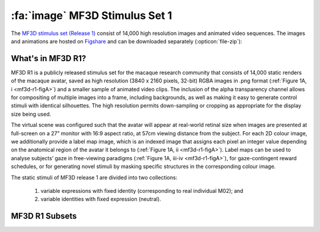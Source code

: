 .. _Stim_MF3DR1:

=================================
:fa:`image` MF3D Stimulus Set 1
=================================

The `MF3D stimulus set (Release 1) <https://figshare.com/projects/MF3D_Release_1_A_visual_stimulus_set_of_parametrically_controlled_CGI_macaque_faces_for_research/64544>`_ consist of 14,000 high resolution images and animated video sequences. The images and animations are hosted on `Figshare <https://figshare.com>`_ and can be downloaded separately (:opticon:`file-zip`):



.. panels::
  :column: col-lg-12 p-2

  .. image:: _images/Logos/Figshare.svg
    :width: 150
    :align: right
    :class: align-right
    :alt: Figshare
    
  .. image:: _images/Logos/cc-by-nc.svg
    :width: 100
    :align: right
    :class: align-right
    :alt: CC-BY-NC

  .. link-button:: https://doi.org/10.6084/m9.figshare.8226029
    :type: url
    :text: MF3D Expression set (10.97 GB)
    :tooltip: Figshare
    :classes: btn-primary btn-sm

  .. link-button:: https://doi.org/10.6084/m9.figshare.8226311
    :type: url
    :text: MF3D Identities set (26.75 GB)
    :tooltip: Figshare
    :classes: btn-primary btn-sm

  .. link-button:: https://doi.org/10.6084/m9.figshare.8226317
    :type: url
    :text: MF3D Animations set (614 MB)
    :tooltip: Figshare
    :classes: btn-primary btn-sm


What's in MF3D R1?
------------------

MF3D R1 is a publicly released stimulus set for the macaque research community that consists of 14,000 static renders of the macaque avatar, saved as high resolution (3840 x 2160 pixels, 32-bit) RGBA images in .png format (:ref:`Figure 1A, i <mf3d-r1-figA>`) and a smaller sample of animated video clips. The inclusion of the alpha transparency channel allows for compositing of multiple images into a frame, including backgrounds, as well as making it easy to generate control stimuli with identical silhouettes. The high resolution permits down-sampling or cropping as appropriate for the display size being used.

The virtual scene was configured such that the avatar will appear at real-world retinal size when images are presented at full-screen on a 27” monitor with 16:9 aspect ratio, at 57cm viewing distance from the subject. For each 2D colour image, we additionally provide a label map image, which is an indexed image that assigns each pixel an integer value depending on the anatomical region of the avatar it belongs to (:ref:`Figure 1A, ii <mf3d-r1-figA>`). Label maps can be used to analyse subjects’ gaze in free-viewing paradigms (:ref:`Figure 1A, iii-iv <mf3d-r1-figA>`), for gaze-contingent reward schedules, or for generating novel stimuli by masking specific structures in the corresponding colour image.

.. _mf3d-r1-figA:

.. grid:: 1

  .. grid-item-card::
    :margin: 0
    :padding: 0
    :shadow: none
    :class-card: sd-border-0 sd-bg-light

    .. image:: _images/ML_Figs/MurphyLeopold_Fig1A.png
      :alt: Figure 1A - Stimulus set format
      :width: 100%

  .. grid-item-card::
    :margin: 0
    :padding: 0
    :shadow: none
    :class-card: sd-border-0 sd-bg-light

    **Figure 1A.** Stimulus set format and applications. **i.** Each colour image in the set is rendered as a 3840 x 2160 pixel RGBA image in .png format with 32-bits per pixel. The avatar is positioned such that the center of the screen coincides with the cyclopean eye when the avatar is directly facing the camera. **ii.** For each colour image, we provide a corresponding label map image (.hdr format) of the same dimensions, where integer pixel values indicate which anatomical structure of the avatar they belong to. **iii.** An example of a simulated gaze distribution map for the stimulus shown in i. **iv.** Proportion of fixations on each labelled structure can be easily computed. **v.** Novel stimuli can be created by using the label map to mask specific parts of the original image. 

The static stimuli of MF3D release 1 are divided into two collections:

  1) variable expressions with fixed identity (corresponding to real individual M02); and 
  2) variable identities with fixed expression (neutral). 

.. _mf3d-r1-expression:

MF3D R1 Subsets
-----------------

.. tab-set::
  :class: sd-bg-light sd-rounded-2 p-2
   
  .. tab-item:: Expression subset :fa:`image`

    For the expression set, we varied head orientation (±90° azimuth x ±30° elevation in 10° increments = 133 orientations; :ref:`Figure 1B, i <mf3d-r1-figB>`), facial expression type (neutral plus bared-teeth ‘fear grimace’, open-mouthed threat, coo, yawn, and tongue-protrusion = 5) and the intensity of the expression (25, 50, 75 and 100% = 4; :ref:`Figure 1B, ii <mf3d-r1-figB>`). We additionally include the neutral expression with open and closed eyes, as well as azimuth rotations beyond 90° (100 to 260° in 10° increments) for a total of 2,926 colour images. In order to maintain naturalistic poses, head orientation was varied through a combination of neck (±30° azimuth and elevation) and body (±60° azimuth) orientations.

    .. _mf3d-r1-figB:

    .. grid:: 1

      .. grid-item-card::
        :margin: 0
        :padding: 0
        :shadow: none
        :class-card: sd-border-0

        .. image:: _images/ML_Figs/MurphyLeopold_Fig1B.png
          :alt: Figure 1B - Expression stimuli
          :width: 100%

      .. grid-item-card:: 
        :margin: 0
        :padding: 0
        :shadow: none
        :class-card: sd-border-0

        **Figure 1B, Expression stimuli. i.** All head orientations rendered for each expression condition (neutral expression shown for illustration): 19 azimuth angles (-90 to +90° in 10° increments) x 7 elevation angles (-30 to +30° in 10° increments) for 133 unique head orientations. **ii.** Five facial expressions (rows) rendered at four levels of intensity (columns), at each of the head orientations illustrated in **i**, for a total of 2,793 unique colour images. 

  .. tab-item:: Identity subset :fa:`image`

    .. _mf3d-r1-identity:

    For the identity set, we selected a subset of head orientations (±90° azimuth x ±30° elevation in 30° increments = 21 orientations; :ref:`Figure 1C, i <mf3d-r1-figC>`), and co-varied facial morphology based on distinct trajectories within PCA-space (n = 65; :ref:`Figure 1C, ii <mf3d-r1-figC>`), including each of the first five PCs (which together account for 75% of the sample variance in facial morphology), with distinctiveness (Euclidean distance from the average face, ±4σ in 1σ increments = 8 levels, excluding the mean; :ref:`Figure 1C, iii <mf3d-r1-figC>`) for a total of 10,941 identity images.

    .. _mf3d-r1-figc:

    .. grid:: 1

      .. grid-item-card::
        :margin: 0
        :padding: 0
        :shadow: none
        :class-card: sd-border-0

        .. image:: _images/ML_Figs/MurphyLeopold_Fig1C.png
          :alt: Figure 1C - Identity stimuli
          :width: 100%

      .. grid-item-card::
        :margin: 0
        :padding: 0
        :shadow: none
        :class-card: sd-border-0

        **Figure 1C. Identity stimuli. i.** All head orientations rendered for each identity condition (average identity shown for illustration): 7 azimuth angles x 3 elevation angles for 21 head orientations. **ii.** Identity trajectories through face space were selected through all pairwise combinations of the first 5 principal components from the PCA (which cumulatively account for 75% of the sample variance in facial morphology), at 3 polar angles for a total of 65 unique trajectories. **iii.** Identities were rendered at eight levels of distinctiveness (±4σ from the sample mean in 1σ increments) along each identity trajectory (shown here for the first 5 PCs), plus the sample mean for a total of 10,941 unique colour images.



  .. tab-item:: Animation subset :fa:`film` 

    .. _mf3d-r1-animation:

    .. _mf3d-r1-figD:

    .. figure:: _images/ML_Figs/MurphyLeopold_Fig1D.png
      :align: left
      :width: 100%
      :figwidth: 40%
      :alt: Figure 1C - Identity stimuli

      **Figure 1D.** Animated stimuli. A subset of frames from an example animation sequence included in the MF3D R1 stimulus set is rendered at 5 different head azimuth orientations (rows). Bottom panel: Accompanying audio waveform and spectrogram for this particular animation, which depicts a ‘scream’ vocalization.


    For studies requiring more naturalistic stimuli, we also have the ability to generate a virtually limitless number of animations that promise great flexibility for studying dynamic facial behaviour. Here we have included a small selection of short animations (2 seconds or less per clip) as a proof of concept, which are rendered at 3840 x 2160 pixels and 60 frames per second, encoded with H.264 perceptually-lossless compression and saved in .mp4 format with a black background. For each action sequence, animations are rendered at 5 different head azimuth angles (-60, to 60° in 30° increments). All animations feature identical start and end frames, which allows the possibility of stitching multiple clips together using video editing software (such as the video editor included in Blender), to produce longer, seamless movies containing various permutations of action sequences. We provide a :bdg-link-primary:`Python script <https://github.com/Phenomenal-Cat/MF3D-Tools/blob/master/MF3D_Blender/MF3D_ConcatClips_Demo.py>` to demonstrate automated compilation of animation clips using Blender's video sequence editor. The animations were produced by manually coding video footage of real Rhesus macaques performing facial expressions and vocalizations.


    .. raw:: html

  	<iframe src="https://player.vimeo.com/video/394782616?color=ff9933&byline=0&portrait=0" style="display:block; padding:10px; border:5px" width="400" height="225" frameborder="0" align="right" allow="autoplay; fullscreen" allowfullscreen></iframe>

    .. container:: clearer

      .. image :: _images/spacer.png
         :width: 1